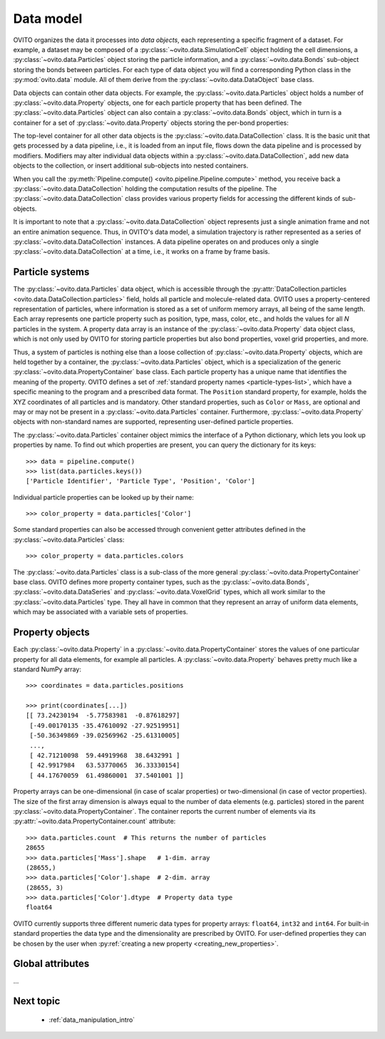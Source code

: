.. _data_model_intro:

===================================
Data model
===================================

OVITO organizes the data it processes into *data objects*, each representing a specific fragment of a dataset.
For example, a dataset may be composed of a :py:class:`~ovito.data.SimulationCell` object holding the cell dimensions,
a :py:class:`~ovito.data.Particles` object storing the particle information, and a :py:class:`~ovito.data.Bonds` sub-object storing the
bonds between particles. For each type of data object you will find a corresponding Python class in the :py:mod:`ovito.data` module.
All of them derive from the :py:class:`~ovito.data.DataObject` base class.

Data objects can contain other data objects. For example, the :py:class:`~ovito.data.Particles` object holds
a number of :py:class:`~ovito.data.Property` objects, one for each particle property that has been defined.
The :py:class:`~ovito.data.Particles` object can also contain a :py:class:`~ovito.data.Bonds` object, which in turn is a container for
a set of :py:class:`~ovito.data.Property` objects storing the per-bond properties:

.. image:: graphics/data_objects.*
   :width: 80 %
   :align: center

The top-level container for all other data objects is the :py:class:`~ovito.data.DataCollection` class.
It is the basic unit that gets processed by a data pipeline, i.e., it is loaded from an input file, flows down the data pipeline
and is processed by modifiers. Modifiers may alter individual data objects within a :py:class:`~ovito.data.DataCollection`,
add new data objects to the collection, or insert additional sub-objects into nested containers.

When you call the :py:meth:`Pipeline.compute() <ovito.pipeline.Pipeline.compute>` method, you receive back a :py:class:`~ovito.data.DataCollection`
holding the computation results of the pipeline. The :py:class:`~ovito.data.DataCollection` class provides various property fields for accessing the different kinds
of sub-objects.

It is important to note that a :py:class:`~ovito.data.DataCollection` object represents just a single animation frame
and not an entire animation sequence. Thus, in OVITO's data model, a simulation trajectory is rather represented as a series of
:py:class:`~ovito.data.DataCollection` instances. A data pipeline operates on and produces only a single :py:class:`~ovito.data.DataCollection`
at a time, i.e., it works on a frame by frame basis.

.. _particle_properties_intro:

-----------------------------------
Particle systems
-----------------------------------

The :py:class:`~ovito.data.Particles` data object, which is accessible through the :py:attr:`DataCollection.particles <ovito.data.DataCollection.particles>`
field, holds all particle and molecule-related data. OVITO uses a property-centered representation of particles, where information is stored as a set of uniform memory arrays, all being of the same length.
Each array represents one particle property such as position, type, mass, color, etc., and holds the values for all *N* particles
in the system. A property data array is an instance of the :py:class:`~ovito.data.Property` data object class, which is not only used by OVITO for storing
particle properties but also bond properties, voxel grid properties, and more.

Thus, a system of particles is nothing else than a loose collection of :py:class:`~ovito.data.Property` objects, which are held
together by a container, the :py:class:`~ovito.data.Particles` object, which is a specialization of the generic :py:class:`~ovito.data.PropertyContainer`
base class. Each particle property has a unique name that identifies the meaning
of the property. OVITO defines a set of :ref:`standard property names <particle-types-list>`, which have a specific meaning to the program and a prescribed data format.
The ``Position`` standard property, for example, holds the XYZ coordinates of all particles and is mandatory. Other standard
properties, such as ``Color`` or ``Mass``, are optional and may or may not be present in a :py:class:`~ovito.data.Particles` container.
Furthermore, :py:class:`~ovito.data.Property` objects with non-standard names are supported, representing user-defined particle properties.

.. image:: graphics/particles_object.*
   :width: 35 %
   :align: center

The :py:class:`~ovito.data.Particles` container object mimics the interface of a Python dictionary, which lets you look up properties by name.
To find out which properties are present, you can query the dictionary for its keys::

    >>> data = pipeline.compute()
    >>> list(data.particles.keys())
    ['Particle Identifier', 'Particle Type', 'Position', 'Color']

Individual particle properties can be looked up by their name::

    >>> color_property = data.particles['Color']

Some standard properties can also be accessed through convenient getter attributes defined in the :py:class:`~ovito.data.Particles` class::

    >>> color_property = data.particles.colors

The :py:class:`~ovito.data.Particles` class is a sub-class of the more general
:py:class:`~ovito.data.PropertyContainer` base class. OVITO defines more property container types, such as the :py:class:`~ovito.data.Bonds`,
:py:class:`~ovito.data.DataSeries` and :py:class:`~ovito.data.VoxelGrid` types, which all work similar to the :py:class:`~ovito.data.Particles` type.
They all have in common that they represent an array of uniform data elements, which may be associated with a variable sets of properties.

-------------------------------------------------
Property objects
-------------------------------------------------

Each :py:class:`~ovito.data.Property` in a :py:class:`~ovito.data.PropertyContainer` stores the values of one particular property
for all data elements, for example all particles. A :py:class:`~ovito.data.Property` behaves pretty much like a standard NumPy array::

    >>> coordinates = data.particles.positions

    >>> print(coordinates[...])
    [[ 73.24230194  -5.77583981  -0.87618297]
     [-49.00170135 -35.47610092 -27.92519951]
     [-50.36349869 -39.02569962 -25.61310005]
     ...,
     [ 42.71210098  59.44919968  38.6432991 ]
     [ 42.9917984   63.53770065  36.33330154]
     [ 44.17670059  61.49860001  37.5401001 ]]

Property arrays can be one-dimensional (in case of scalar properties) or two-dimensional (in case of vector properties).
The size of the first array dimension is always equal to the number of data elements (e.g. particles) stored in the parent :py:class:`~ovito.data.PropertyContainer`.
The container reports the current number of elements via its :py:attr:`~ovito.data.PropertyContainer.count` attribute::

    >>> data.particles.count  # This returns the number of particles
    28655
    >>> data.particles['Mass'].shape   # 1-dim. array
    (28655,)
    >>> data.particles['Color'].shape  # 2-dim. array
    (28655, 3)
    >>> data.particles['Color'].dtype  # Property data type
    float64

OVITO currently supports three different numeric data types for property arrays: ``float64``, ``int32`` and ``int64``. For built-in standard properties
the data type and the dimensionality are prescribed by OVITO. For user-defined properties they can be chosen by the user when
:py:ref:`creating a new property <creating_new_properties>`.

-------------------------------------------------
Global attributes
-------------------------------------------------

...

-------------------------------------------------
Next topic
-------------------------------------------------

  * :ref:`data_manipulation_intro`
